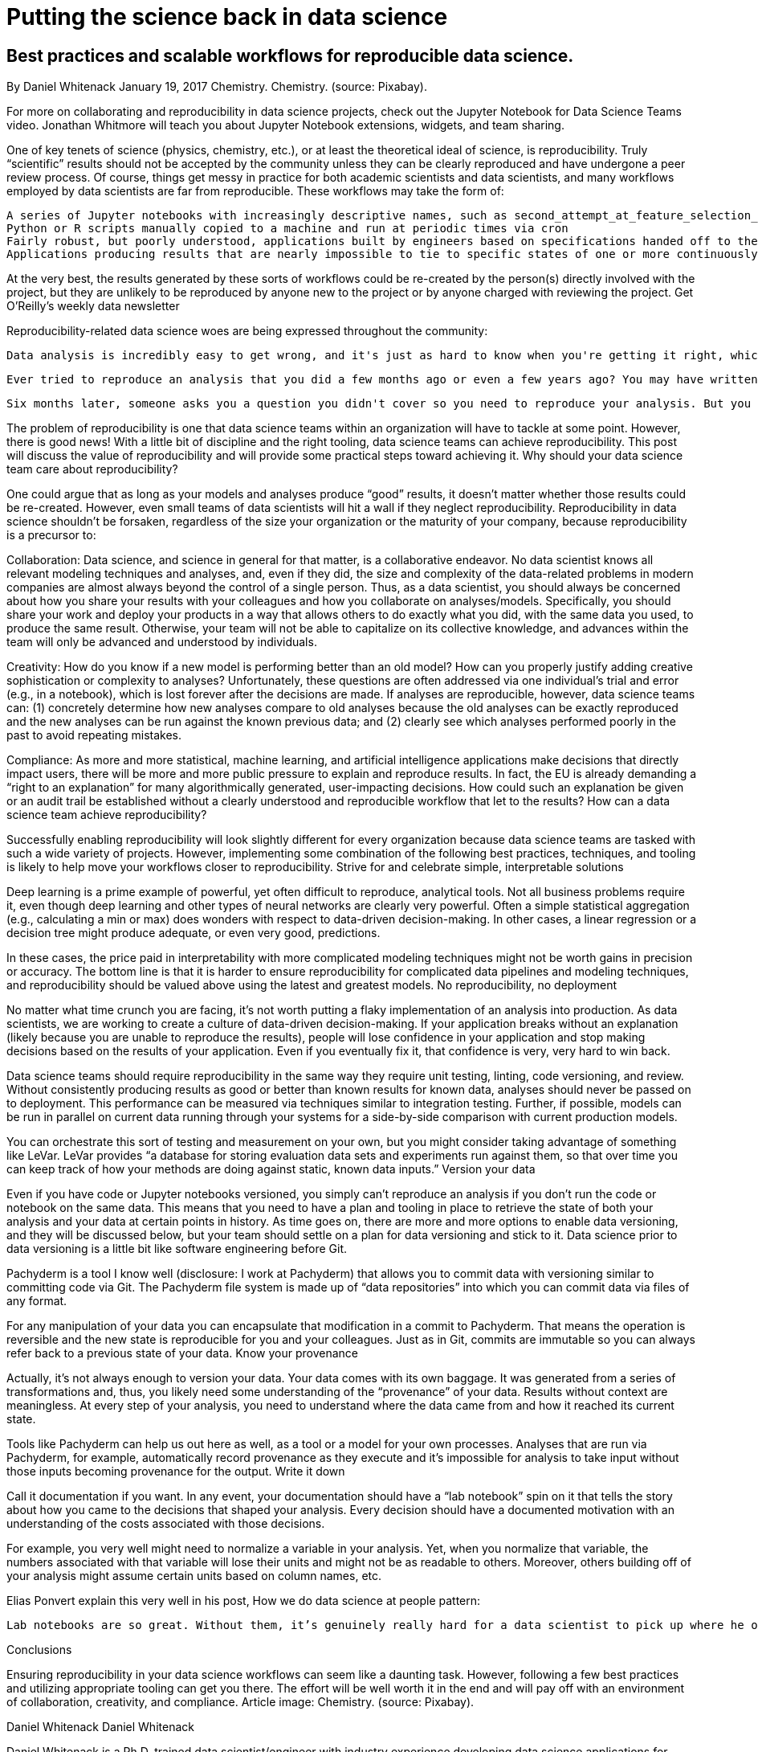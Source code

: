 # Putting the science back in data science

## Best practices and scalable workflows for reproducible data science.
By Daniel Whitenack
January 19, 2017
Chemistry.
Chemistry. (source: Pixabay).

For more on collaborating and reproducibility in data science projects, check out the Jupyter Notebook for Data Science Teams video. Jonathan Whitmore will teach you about Jupyter Notebook extensions, widgets, and team sharing.

One of key tenets of science (physics, chemistry, etc.), or at least the theoretical ideal of science, is reproducibility. Truly “scientific” results should not be accepted by the community unless they can be clearly reproduced and have undergone a peer review process. Of course, things get messy in practice for both academic scientists and data scientists, and many workflows employed by data scientists are far from reproducible. These workflows may take the form of:

    A series of Jupyter notebooks with increasingly descriptive names, such as second_attempt_at_feature_selection_for_part2.ipynb
    Python or R scripts manually copied to a machine and run at periodic times via cron
    Fairly robust, but poorly understood, applications built by engineers based on specifications handed off to the engineers from data scientists
    Applications producing results that are nearly impossible to tie to specific states of one or more continuously changing input data sets

At the very best, the results generated by these sorts of workflows could be re-created by the person(s) directly involved with the project, but they are unlikely to be reproduced by anyone new to the project or by anyone charged with reviewing the project.
Get O'Reilly's weekly data newsletter

Reproducibility-related data science woes are being expressed throughout the community:

    Data analysis is incredibly easy to get wrong, and it's just as hard to know when you're getting it right, which makes reproducible research all the more important!—Reproducibility is not just for researchers, Data School

    Ever tried to reproduce an analysis that you did a few months ago or even a few years ago? You may have written the code, but it's now impossible to decipher whether you should use make_figures.py.old, make_figures_working.py or new_make_figures01.py to get things done.—Cookiecutter Data Science

    Six months later, someone asks you a question you didn't cover so you need to reproduce your analysis. But you can't remember where the hell you saved the damn thing on your computer. If you're a data scientist (especially the decision sciences/analysis focused kind), this has happened to you.—The Most Boring/Valuable Data Science Advice, by Justin Bozonier

The problem of reproducibility is one that data science teams within an organization will have to tackle at some point. However, there is good news! With a little bit of discipline and the right tooling, data science teams can achieve reproducibility. This post will discuss the value of reproducibility and will provide some practical steps toward achieving it.
Why should your data science team care about reproducibility?

One could argue that as long as your models and analyses produce “good” results, it doesn’t matter whether those results could be re-created. However, even small teams of data scientists will hit a wall if they neglect reproducibility. Reproducibility in data science shouldn’t be forsaken, regardless of the size your organization or the maturity of your company, because reproducibility is a precursor to:

Collaboration: Data science, and science in general for that matter, is a collaborative endeavor. No data scientist knows all relevant modeling techniques and analyses, and, even if they did, the size and complexity of the data-related problems in modern companies are almost always beyond the control of a single person. Thus, as a data scientist, you should always be concerned about how you share your results with your colleagues and how you collaborate on analyses/models. Specifically, you should share your work and deploy your products in a way that allows others to do exactly what you did, with the same data you used, to produce the same result. Otherwise, your team will not be able to capitalize on its collective knowledge, and advances within the team will only be advanced and understood by individuals.

Creativity: How do you know if a new model is performing better than an old model? How can you properly justify adding creative sophistication or complexity to analyses? Unfortunately, these questions are often addressed via one individual’s trial and error (e.g., in a notebook), which is lost forever after the decisions are made. If analyses are reproducible, however, data science teams can: (1) concretely determine how new analyses compare to old analyses because the old analyses can be exactly reproduced and the new analyses can be run against the known previous data; and (2) clearly see which analyses performed poorly in the past to avoid repeating mistakes.

Compliance: As more and more statistical, machine learning, and artificial intelligence applications make decisions that directly impact users, there will be more and more public pressure to explain and reproduce results. In fact, the EU is already demanding a “right to an explanation” for many algorithmically generated, user-impacting decisions. How could such an explanation be given or an audit trail be established without a clearly understood and reproducible workflow that let to the results?
How can a data science team achieve reproducibility?

Successfully enabling reproducibility will look slightly different for every organization because data science teams are tasked with such a wide variety of projects. However, implementing some combination of the following best practices, techniques, and tooling is likely to help move your workflows closer to reproducibility.
Strive for and celebrate simple, interpretable solutions

Deep learning is a prime example of powerful, yet often difficult to reproduce, analytical tools. Not all business problems require it, even though deep learning and other types of neural networks are clearly very powerful. Often a simple statistical aggregation (e.g., calculating a min or max) does wonders with respect to data-driven decision-making. In other cases, a linear regression or a decision tree might produce adequate, or even very good, predictions.

In these cases, the price paid in interpretability with more complicated modeling techniques might not be worth gains in precision or accuracy. The bottom line is that it is harder to ensure reproducibility for complicated data pipelines and modeling techniques, and reproducibility should be valued above using the latest and greatest models.
No reproducibility, no deployment

No matter what time crunch you are facing, it’s not worth putting a flaky implementation of an analysis into production. As data scientists, we are working to create a culture of data-driven decision-making. If your application breaks without an explanation (likely because you are unable to reproduce the results), people will lose confidence in your application and stop making decisions based on the results of your application. Even if you eventually fix it, that confidence is very, very hard to win back.

Data science teams should require reproducibility in the same way they require unit testing, linting, code versioning, and review. Without consistently producing results as good or better than known results for known data, analyses should never be passed on to deployment. This performance can be measured via techniques similar to integration testing. Further, if possible, models can be run in parallel on current data running through your systems for a side-by-side comparison with current production models.

You can orchestrate this sort of testing and measurement on your own, but you might consider taking advantage of something like LeVar. LeVar provides “a database for storing evaluation data sets and experiments run against them, so that over time you can keep track of how your methods are doing against static, known data inputs.”
Version your data

Even if you have code or Jupyter notebooks versioned, you simply can’t reproduce an analysis if you don’t run the code or notebook on the same data. This means that you need to have a plan and tooling in place to retrieve the state of both your analysis and your data at certain points in history. As time goes on, there are more and more options to enable data versioning, and they will be discussed below, but your team should settle on a plan for data versioning and stick to it. Data science prior to data versioning is a little bit like software engineering before Git.

Pachyderm is a tool I know well (disclosure: I work at Pachyderm) that allows you to commit data with versioning similar to committing code via Git. The Pachyderm file system is made up of “data repositories” into which you can commit data via files of any format.

For any manipulation of your data you can encapsulate that modification in a commit to Pachyderm. That means the operation is reversible and the new state is reproducible for you and your colleagues. Just as in Git, commits are immutable so you can always refer back to a previous state of your data.
Know your provenance

Actually, it’s not always enough to version your data. Your data comes with its own baggage. It was generated from a series of transformations and, thus, you likely need some understanding of the “provenance” of your data. Results without context are meaningless. At every step of your analysis, you need to understand where the data came from and how it reached its current state.

Tools like Pachyderm can help us out here as well, as a tool or a model for your own processes. Analyses that are run via Pachyderm, for example, automatically record provenance as they execute and it’s impossible for analysis to take input without those inputs becoming provenance for the output.
Write it down

Call it documentation if you want. In any event, your documentation should have a “lab notebook” spin on it that tells the story about how you came to the decisions that shaped your analysis. Every decision should have a documented motivation with an understanding of the costs associated with those decisions.

For example, you very well might need to normalize a variable in your analysis. Yet, when you normalize that variable, the numbers associated with that variable will lose their units and might not be as readable to others. Moreover, others building off of your analysis might assume certain units based on column names, etc.

Elias Ponvert explain this very well in his post, How we do data science at people pattern:

    Lab notebooks are so great. Without them, it’s genuinely really hard for a data scientist to pick up where he or she left off in an experimental project, even if it’s only been a day or two since she/he was working on it.

Conclusions

Ensuring reproducibility in your data science workflows can seem like a daunting task. However, following a few best practices and utilizing appropriate tooling can get you there. The effort will be well worth it in the end and will pay off with an environment of collaboration, creativity, and compliance.
Article image: Chemistry. (source: Pixabay).

Daniel Whitenack
Daniel Whitenack

Daniel Whitenack is a Ph.D. trained data scientist/engineer with industry experience developing data science applications for large and small companies, including predictive models, dashboards, recommendation engines, and more. Daniel has spoken at conferences around the world (Gopherfest, GopherCon, and more), maintains the Go kernel for Jupyter, and is actively helping to organize contributions to various open source data science projects.
